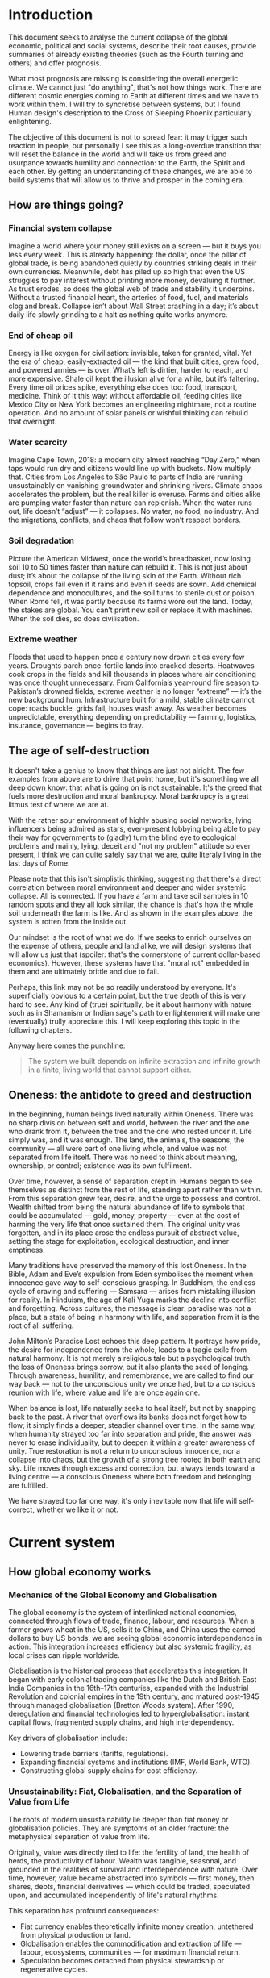 * Introduction

  This document seeks to analyse the current collapse of the global economic, political and social systems, describe their root causes, provide summaries of already existing theories (such as the Fourth turning and others) and offer prognosis.

  What most prognosis are missing is considering the overall energetic climate. We cannot just "do anything", that's not how things work. There are different cosmic energies coming to Earth at different times and we have to work within them. I will try to syncretise between systems, but I found Human design's description to the Cross of Sleeping Phoenix particularly enlightening.

  The objective of this document is not to spread fear: it may trigger such reaction in people, but personally I see this as a long-overdue transition that will reset the balance in the world and will take us from greed and usurpance towards humility and connection: to the Earth, the Spirit and each other. By getting an understanding of these changes, we are able to build systems that will allow us to thrive and prosper in the coming era.

** How are things going?
*** Financial system collapse

  Imagine a world where your money still exists on a screen — but it buys you less every week. This is already happening: the dollar, once the pillar of global trade, is being abandoned quietly by countries striking deals in their own currencies. Meanwhile, debt has piled up so high that even the US struggles to pay interest without printing more money, devaluing it further. As trust erodes, so does the global web of trade and stability it underpins. Without a trusted financial heart, the arteries of food, fuel, and materials clog and break. Collapse isn’t about Wall Street crashing in a day; it’s about daily life slowly grinding to a halt as nothing quite works anymore.

*** End of cheap oil

  Energy is like oxygen for civilisation: invisible, taken for granted, vital. Yet the era of cheap, easily-extracted oil — the kind that built cities, grew food, and powered armies — is over. What’s left is dirtier, harder to reach, and more expensive. Shale oil kept the illusion alive for a while, but it’s faltering. Every time oil prices spike, everything else does too: food, transport, medicine. Think of it this way: without affordable oil, feeding cities like Mexico City or New York becomes an engineering nightmare, not a routine operation. And no amount of solar panels or wishful thinking can rebuild that overnight.

*** Water scarcity

  Imagine Cape Town, 2018: a modern city almost reaching “Day Zero,” when taps would run dry and citizens would line up with buckets. Now multiply that. Cities from Los Angeles to São Paulo to parts of India are running unsustainably on vanishing groundwater and shrinking rivers. Climate chaos accelerates the problem, but the real killer is overuse. Farms and cities alike are pumping water faster than nature can replenish. When the water runs out, life doesn’t “adjust” — it collapses. No water, no food, no industry. And the migrations, conflicts, and chaos that follow won’t respect borders.

*** Soil degradation

  Picture the American Midwest, once the world’s breadbasket, now losing soil 10 to 50 times faster than nature can rebuild it. This is not just about dust; it’s about the collapse of the living skin of the Earth. Without rich topsoil, crops fail even if it rains and even if seeds are sown. Add chemical dependence and monocultures, and the soil turns to sterile dust or poison. When Rome fell, it was partly because its farms wore out the land. Today, the stakes are global. You can’t print new soil or replace it with machines. When the soil dies, so does civilisation.

*** Extreme weather

  Floods that used to happen once a century now drown cities every few years. Droughts parch once-fertile lands into cracked deserts. Heatwaves cook crops in the fields and kill thousands in places where air conditioning was once thought unnecessary. From California’s year-round fire season to Pakistan’s drowned fields, extreme weather is no longer “extreme” — it’s the new background hum. Infrastructure built for a mild, stable climate cannot cope: roads buckle, grids fail, houses wash away. As weather becomes unpredictable, everything depending on predictability — farming, logistics, insurance, governance — begins to fray.

** The age of self-destruction

  It doesn't take a genius to know that things are just not alright. The few examples from above are to drive that point home, but it's something we all deep down know: that what is going on is not sustainable. It's the greed that fuels more destruction and moral bankrupcy. Moral bankrupcy is a great litmus test of where we are at.

  With the rather sour environment of highly abusing social networks, lying influencers being admired as stars, ever-present lobbying being able to pay their way for governments to (gladly) turn the blind eye to ecological problems and mainly, lying, deceit and "not my problem" attitude so ever present, I think we can quite safely say that we are, quite literaly living in the last days of Rome.

  Please note that this isn't simplistic thinking, suggesting that there's a direct correlation between moral environment and deeper and wider systemic collapse. All is connected. If you have a farm and take soil samples in 10 random spots and they all look similar, the chance is that's how the whole soil underneath the farm is like. And as shown in the examples above, the system is rotten from the inside out.

  Our mindset is the root of what we do. If we seeks to enrich ourselves on the expense of others, people and land alike, we will design systems that will allow us just that (spoiler: that's the cornerstone of current dollar-based economics). However, these systems have that "moral rot" embedded in them and are ultimately brittle and due to fail.

  Perhaps, this link may not be so readily understood by everyone. It's superficially obvious to a certain point, but the true depth of this is very hard to see. Any kind of (true) spiritually, be it about harmony with nature such as in Shamanism or Indian sage's path to enlightenment will make one (eventually) trully appreciate this. I will keep exploring this topic in the following chapters.

  Anyway here comes the punchline:

  #+begin_quote
    The system we built depends on infinite extraction and infinite growth in a finite, living world that cannot support either.
  #+end_quote

** Oneness: the antidote to greed and destruction

  In the beginning, human beings lived naturally within Oneness. There was no sharp division between self and world, between the river and the one who drank from it, between the tree and the one who rested under it. Life simply was, and it was enough. The land, the animals, the seasons, the community — all were part of one living whole, and value was not separated from life itself. There was no need to think about meaning, ownership, or control; existence was its own fulfilment.

  Over time, however, a sense of separation crept in. Humans began to see themselves as distinct from the rest of life, standing apart rather than within. From this separation grew fear, desire, and the urge to possess and control. Wealth shifted from being the natural abundance of life to symbols that could be accumulated — gold, money, property — even at the cost of harming the very life that once sustained them. The original unity was forgotten, and in its place arose the endless pursuit of abstract value, setting the stage for exploitation, ecological destruction, and inner emptiness.

  Many traditions have preserved the memory of this lost Oneness. In the Bible, Adam and Eve’s expulsion from Eden symbolises the moment when innocence gave way to self-conscious grasping. In Buddhism, the endless cycle of craving and suffering — Samsara — arises from mistaking illusion for reality. In Hinduism, the age of Kali Yuga marks the decline into conflict and forgetting. Across cultures, the message is clear: paradise was not a place, but a state of being in harmony with life, and separation from it is the root of all suffering.

  John Milton’s Paradise Lost echoes this deep pattern. It portrays how pride, the desire for independence from the whole, leads to a tragic exile from natural harmony. It is not merely a religious tale but a psychological truth: the loss of Oneness brings sorrow, but it also plants the seed of longing. Through awareness, humility, and remembrance, we are called to find our way back — not to the unconscious unity we once had, but to a conscious reunion with life, where value and life are once again one.

  When balance is lost, life naturally seeks to heal itself, but not by snapping back to the past. A river that overflows its banks does not forget how to flow; it simply finds a deeper, steadier channel over time. In the same way, when humanity strayed too far into separation and pride, the answer was never to erase individuality, but to deepen it within a greater awareness of unity. True restoration is not a return to unconscious innocence, nor a collapse into chaos, but the growth of a strong tree rooted in both earth and sky. Life moves through excess and correction, but always tends toward a living centre — a conscious Oneness where both freedom and belonging are fulfilled.

  We have strayed too far one way, it's only inevitable now that life will self-correct, whether we like it or not.

* Current system
** How global economy works
*** Mechanics of the Global Economy and Globalisation

The global economy is the system of interlinked national economies, connected through flows of trade, finance, labour, and resources. When a farmer grows wheat in the US, sells it to China, and China uses the earned dollars to buy US bonds, we are seeing global economic interdependence in action. This integration increases efficiency but also systemic fragility, as local crises can ripple worldwide.

Globalisation is the historical process that accelerates this integration. It began with early colonial trading companies like the Dutch and British East India Companies in the 16th–17th centuries, expanded with the Industrial Revolution and colonial empires in the 19th century, and matured post-1945 through managed globalisation (Bretton Woods system). After 1990, deregulation and financial technologies led to hyperglobalisation: instant capital flows, fragmented supply chains, and high interdependency.

Key drivers of globalisation include:
- Lowering trade barriers (tariffs, regulations).
- Expanding financial systems and institutions (IMF, World Bank, WTO).
- Constructing global supply chains for cost efficiency.

*** Unsustainability: Fiat, Globalisation, and the Separation of Value from Life

The roots of modern unsustainability lie deeper than fiat money or globalisation policies. They are symptoms of an older fracture: the metaphysical separation of value from life.

Originally, value was directly tied to life: the fertility of land, the health of herds, the productivity of labour. Wealth was tangible, seasonal, and grounded in the realities of survival and interdependence with nature. Over time, however, value became abstracted into symbols — first money, then shares, debts, financial derivatives — which could be traded, speculated upon, and accumulated independently of life's natural rhythms.

This separation has profound consequences:
- Fiat currency enables theoretically infinite money creation, untethered from physical production or land.
- Globalisation enables the commodification and extraction of life — labour, ecosystems, communities — for maximum financial return.
- Speculation becomes detached from physical stewardship or regenerative cycles.

Fiat money fuels hyperglobalisation by providing abundant, mobile capital chasing speculative profits. Globalisation, in turn, externalises the true costs onto distant lands, exploited workers, and the degraded environment.

*** Gold Standard, Great Depression, and Monetary Rigidity

Under the classical gold standard (pre-1914), currencies were pegged to gold reserves. This theoretically limited inflation and disciplined governments from overspending. However, it also introduced dangerous rigidity: when the economy expanded, the money supply could not expand fast enough; when a crisis hit, liquidity could not be injected flexibly.

The post-WWI attempts to return to the gold standard at overvalued exchange rates exacerbated this problem. When the 1929 stock market crash occurred, the gold anchor prevented central banks from expanding credit, deepening the global depression.

The core lesson is that:
- Excessive monetary rigidity suffocates the real economy in times of stress.
- Excessive monetary looseness (fiat without constraint) leads to delusion, bubbles, and collapse.

Thus, monetary systems must stay in balance with the living economy: tied enough to reality to maintain trust, but flexible enough to respond to life's natural volatility.

*** Globalisation: Sustainability or Exploitation?

In theory, globalisation could have enabled a more interconnected, cooperative world where cultures exchange goods, knowledge, and technologies for mutual benefit. In practice, it has almost always favoured speculation and exploitation.

Globalisation as practised involves:
- Capital speculating on short-term profits without responsibility for long-term outcomes.
- Labour arbitrage: shifting production to wherever wages, protections, and ecological regulations are weakest.
- Ecological degradation and social disintegration as externalised costs.

A sustainable form of globalisation would require:
- True-cost accounting (internalising ecological and human costs).
- Strengthened local resilience and autonomy.
- Ethical, ecological, and financial limits on speculative capital movements.

In the absence of these structures, globalisation today operates fundamentally as an exploitative system, undermining its own foundations.

*** Fiat: Root Cause or Symptom?

Fiat money is not the original cause of systemic unsustainability. It is an accelerant — a mechanism that magnifies deeper forces already at play.

The deeper root is the metaphysical separation of value from life itself. Even before fiat currencies, we see speculative bubbles (e.g., the Dutch tulip mania), exploitative colonial trade, and financialised abstraction through bonds and stock companies. Fiat merely removes the last remaining brakes, enabling infinite financial abstraction with no real-world constraints.

The structure of the issue can be summarised:
- Fiat = accelerant
- Globalisation = network
- Speculation and exploitation = dynamic
- Separation of value from life = original cause

*** Final Framing

The crises of today — financial instability, ecological collapse, social fragmentation — are not merely the result of "bad money" or "bad policies." They are the terminal symptoms of a civilisation that, centuries ago, chose to pursue infinite accumulation of symbolic wealth while abandoning stewardship of the living Earth.

Until value is once again re-anchored in life — land, ecosystems, communities, real production — any system, whether gold-based or fiat-based, will remain fundamentally unstable and unsustainable.

* Models
** Dying imperium
*** Fourth turning
** Cosmic
*** Cross of the sleeping phoenix

* Prognosis
** USA
** EU
** MX
# CDMX water collapse
# Narco system after drug trade sinks
** BRICS+

* Lessons learnt
# Link back to the CSP for mentality change required or state again.
# Link to people. Say it's been already a growing movement. We will be just fine.

** Permaculture
